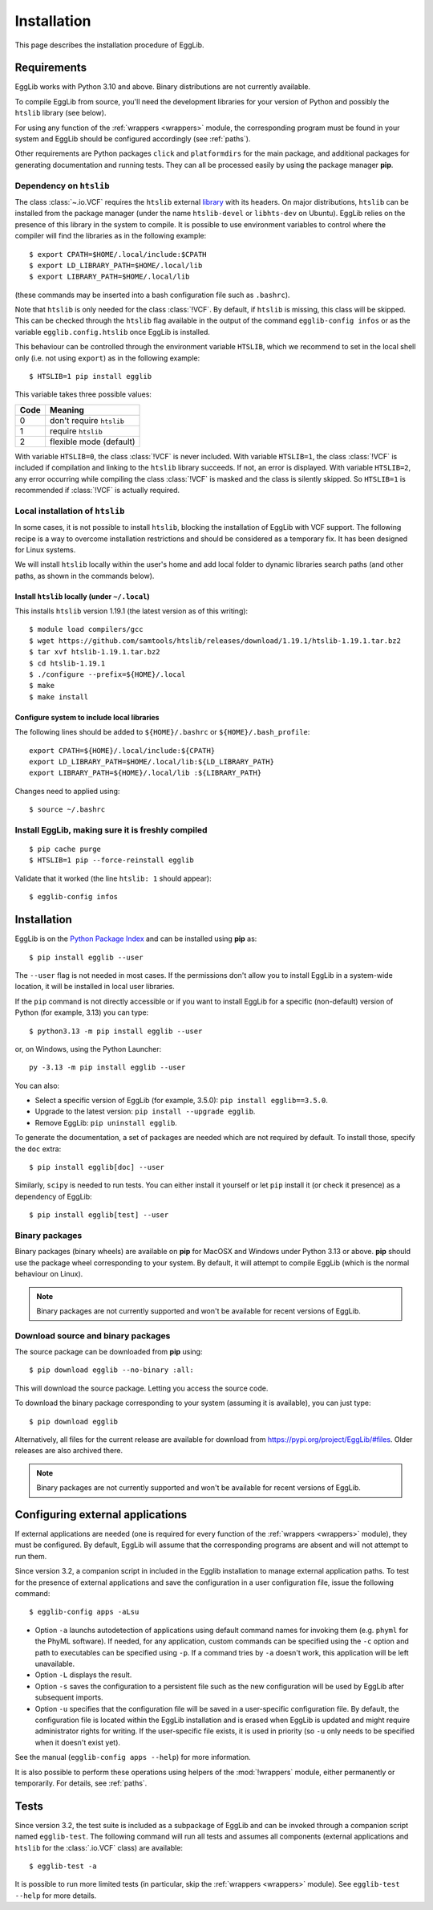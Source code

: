 ************
Installation
************

This page describes the installation procedure of EggLib.

------------
Requirements
------------

EggLib works with Python 3.10 and above. Binary distributions are not
currently available.

To compile EggLib from source, you'll need the development libraries for
your version of Python and possibly the ``htslib`` library (see below).

For using any function of the :ref:`wrappers <wrappers>` module, the
corresponding program must be found in your system and EggLib should be
configured accordingly (see :ref:`paths`).

Other requirements are Python packages ``click`` and ``platformdirs``
for the main package, and additional packages for generating
documentation and running tests. They can all be processed easily by
using the package manager **pip**.

Dependency on ``htslib``
========================

The class :class:`~.io.VCF` requires the ``htslib`` external `library
<http://www.htslib.org/download/>`_ with its headers. On major
distributions, ``htslib`` can be installed from the package manager
(under the name ``htslib-devel`` or ``libhts-dev`` on Ubuntu). EggLib
relies on the presence of this library in the system to compile. It is
possible to use environment variables to control where the compiler will
find the libraries as in the following example::

    $ export CPATH=$HOME/.local/include:$CPATH
    $ export LD_LIBRARY_PATH=$HOME/.local/lib
    $ export LIBRARY_PATH=$HOME/.local/lib

(these commands may be inserted into a bash configuration file such as
``.bashrc``).

Note that ``htslib`` is only needed for the class :class:`!VCF`. By
default, if ``htslib`` is missing, this class will be skipped. This can
be checked through the ``htslib`` flag available in the output of the
command ``egglib-config infos`` or as the variable
``egglib.config.htslib`` once EggLib is installed.

This behaviour can be controlled through the environment variable
``HTSLIB``, which we recommend to set in the local shell only (i.e. not
using ``export``) as in the following example::

    $ HTSLIB=1 pip install egglib

This variable takes three possible values:

+------+--------------------------+
| Code | Meaning                  |
+======+==========================+
| 0    | don't require ``htslib`` |
+------+--------------------------+
| 1    | require ``htslib``       |
+------+--------------------------+
| 2    | flexible mode (default)  |
+------+--------------------------+

With variable ``HTSLIB=0``, the class :class:`!VCF` is never included.
With variable ``HTSLIB=1``, the class :class:`!VCF` is included if
compilation and linking to the ``htslib`` library succeeds. If not, an
error is displayed. With variable ``HTSLIB=2``, any error occurring
while compiling the class :class:`!VCF` is masked and the class is
silently skipped. So ``HTSLIB=1`` is recommended if :class:`!VCF` is
actually required.

Local installation of ``htslib``
================================

In some cases, it is not possible to install ``htslib``, blocking the
installation of EggLib with VCF support. The following recipe is a way
to overcome installation restrictions and should be considered as a
temporary fix. It has been designed for Linux systems.

We will install ``htslib`` locally within the user's home and add local
folder to dynamic libraries search paths (and other paths, as shown in
the commands below).

Install ``htslib`` locally (under ``~/.local``)
-----------------------------------------------

This installs ``htslib`` version 1.19.1 (the latest version as of this
writing)::

    $ module load compilers/gcc
    $ wget https://github.com/samtools/htslib/releases/download/1.19.1/htslib-1.19.1.tar.bz2
    $ tar xvf htslib-1.19.1.tar.bz2
    $ cd htslib-1.19.1
    $ ./configure --prefix=${HOME}/.local
    $ make
    $ make install 

Configure system to include local libraries
-------------------------------------------

The following lines should be added to ``${HOME}/.bashrc`` or
``${HOME}/.bash_profile``::

    export CPATH=${HOME}/.local/include:${CPATH}
    export LD_LIBRARY_PATH=$HOME/.local/lib:${LD_LIBRARY_PATH}
    export LIBRARY_PATH=${HOME}/.local/lib :${LIBRARY_PATH}

Changes need to applied using::

    $ source ~/.bashrc 

Install EggLib, making sure it is freshly compiled
==================================================

::

    $ pip cache purge
    $ HTSLIB=1 pip --force-reinstall egglib

Validate that it worked (the line ``htslib: 1`` should appear)::

    $ egglib-config infos

------------
Installation
------------

.. highlight:: bash

EggLib is on the `Python Package Index <https://pypi.org/project/EggLib/>`_
and can be installed using **pip** as::

    $ pip install egglib --user

The ``--user`` flag is not needed in most cases. If the permissions
don't allow you to install EggLib in a system-wide location, it will be
installed in local user libraries.

If the ``pip`` command is not directly accessible or if you want to
install EggLib for a specific (non-default) version of Python (for
example, 3.13) you can type::

    $ python3.13 -m pip install egglib --user

or, on Windows, using the Python Launcher::

    py -3.13 -m pip install egglib --user

You can also:

* Select a specific version of EggLib (for example, 3.5.0): 
  ``pip install egglib==3.5.0``.
* Upgrade to the latest version: ``pip install --upgrade egglib``.
* Remove EggLib: ``pip uninstall egglib``.

To generate the documentation, a set of packages are needed which are
not required by default. To install those, specify the ``doc`` extra::

    $ pip install egglib[doc] --user

Similarly, ``scipy`` is needed to run tests. You can either install it
yourself or let ``pip`` install it (or check it presence) as a
dependency of EggLib::

    $ pip install egglib[test] --user

Binary packages
===============

Binary packages (binary wheels) are available on **pip** for MacOSX and
Windows under Python 3.13 or above. **pip** should use the package wheel
corresponding to your system. By default, it will attempt to compile
EggLib (which is the normal behaviour on Linux).

.. note::
    Binary packages are not currently supported and won't be available
    for recent versions of EggLib.

Download source and binary packages
===================================

The source package can be downloaded from **pip** using::

    $ pip download egglib --no-binary :all:

This will download the source package. Letting you access the source 
code.

To download the binary package corresponding to your system (assuming it
is available), you can just type::

    $ pip download egglib

Alternatively, all files for the current release are available for
download from `<https://pypi.org/project/EggLib/#files>`_. Older
releases are also archived there.

.. _apps:

.. note::
    Binary packages are not currently supported and won't be available
    for recent versions of EggLib.

---------------------------------
Configuring external applications
---------------------------------

If external applications are needed (one is required for every function
of the :ref:`wrappers <wrappers>` module), they must be configured. By
default, EggLib will assume that the corresponding programs are absent
and will not attempt to run them.

Since version 3.2, a companion script in included in the Egglib
installation to manage external application paths. To test for the
presence of external applications and save the configuration in a user
configuration file, issue the following command::

    $ egglib-config apps -aLsu

* Option ``-a`` launchs autodetection of applications using default
  command names for invoking them (e.g. ``phyml`` for the PhyML
  software). If needed, for any application, custom commands can be
  specified using the ``-c`` option and path to executables can be
  specified using  ``-p``. If a command tries by ``-a`` doesn't work,
  this application will be left unavailable.

* Option ``-L`` displays the result.

* Option ``-s`` saves the configuration to a persistent file such as the
  new configuration will be used by EggLib after subsequent imports.

* Option ``-u`` specifies that the configuration file will be saved in
  a user-specific configuration file. By default, the configuration file
  is located within the EggLib installation and is erased when EggLib is
  updated and might require administrator rights for writing. If the
  user-specific file exists, it is used in priority (so ``-u`` only
  needs to be specified when it doesn't exist yet).

See the manual (``egglib-config apps --help``) for more information.

It is also possible to perform these operations using helpers of the
:mod:`!wrappers` module, either permanently or temporarily. For details,
see :ref:`paths`.

-----
Tests
-----

Since version 3.2, the test suite is included as a subpackage of EggLib
and can be invoked through a companion script named ``egglib-test``.
The following command will run all tests and assumes all components
(external applications and ``htslib`` for the :class:`.io.VCF` class) are
available::

    $ egglib-test -a

It is possible to run more limited tests (in particular, skip the 
:ref:`wrappers <wrappers>` module). See ``egglib-test --help`` for more 
details.
